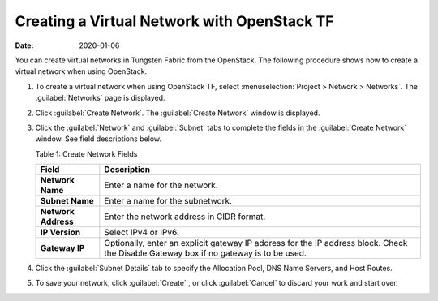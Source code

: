 .. _CreateVN:

Creating a Virtual Network with OpenStack TF
============================================

:date: 2020-01-06

You can create virtual networks in Tungsten Fabric from the
OpenStack. The following procedure shows how to create a virtual network
when using OpenStack.

1. To create a virtual network when using OpenStack TF, select
   :menuselection:`Project > Network > Networks`. The :guilabel:`Networks` page is displayed.

   |Figure 1: Networks Page|

2. Click :guilabel:`Create Network`. The :guilabel:`Create Network` window is displayed.

   |Figure 2: Create Networks|

   |Figure 3: Subnet and Gateway Details|

3. Click the :guilabel:`Network` and :guilabel:`Subnet` tabs to complete the fields in
   the :guilabel:`Create Network` window. See field descriptions below.

   Table 1: Create Network Fields

   +---------------------+-----------------------------------------------+
   | Field               | Description                                   |
   +=====================+===============================================+
   | **Network Name**    | Enter a name for the network.                 |
   +---------------------+-----------------------------------------------+
   | **Subnet Name**     | Enter a name for the subnetwork.              |
   +---------------------+-----------------------------------------------+
   | **Network Address** | Enter the network address in CIDR format.     |
   +---------------------+-----------------------------------------------+
   | **IP Version**      | Select IPv4 or IPv6.                          |
   +---------------------+-----------------------------------------------+
   | **Gateway IP**      | Optionally, enter an explicit gateway IP      |
   |                     | address for the IP address block. Check the   |
   |                     | Disable Gateway box if no gateway is to be    |
   |                     | used.                                         |
   +---------------------+-----------------------------------------------+

4. Click the :guilabel:`Subnet Details` tab to specify the Allocation Pool, DNS
   Name Servers, and Host Routes.

   |Figure 4: Additional Subnet Attributes|

5. To save your network, click :guilabel:`Create` , or click :guilabel:`Cancel` to
   discard your work and start over.

 

.. |Figure 1: Networks Page| image:: images/s008528.png
.. |Figure 2: Create Networks| image:: images/s008529.png
.. |Figure 3: Subnet and Gateway Details| image:: images/s008530.png
.. |Figure 4: Additional Subnet Attributes| image:: images/s008531.png
